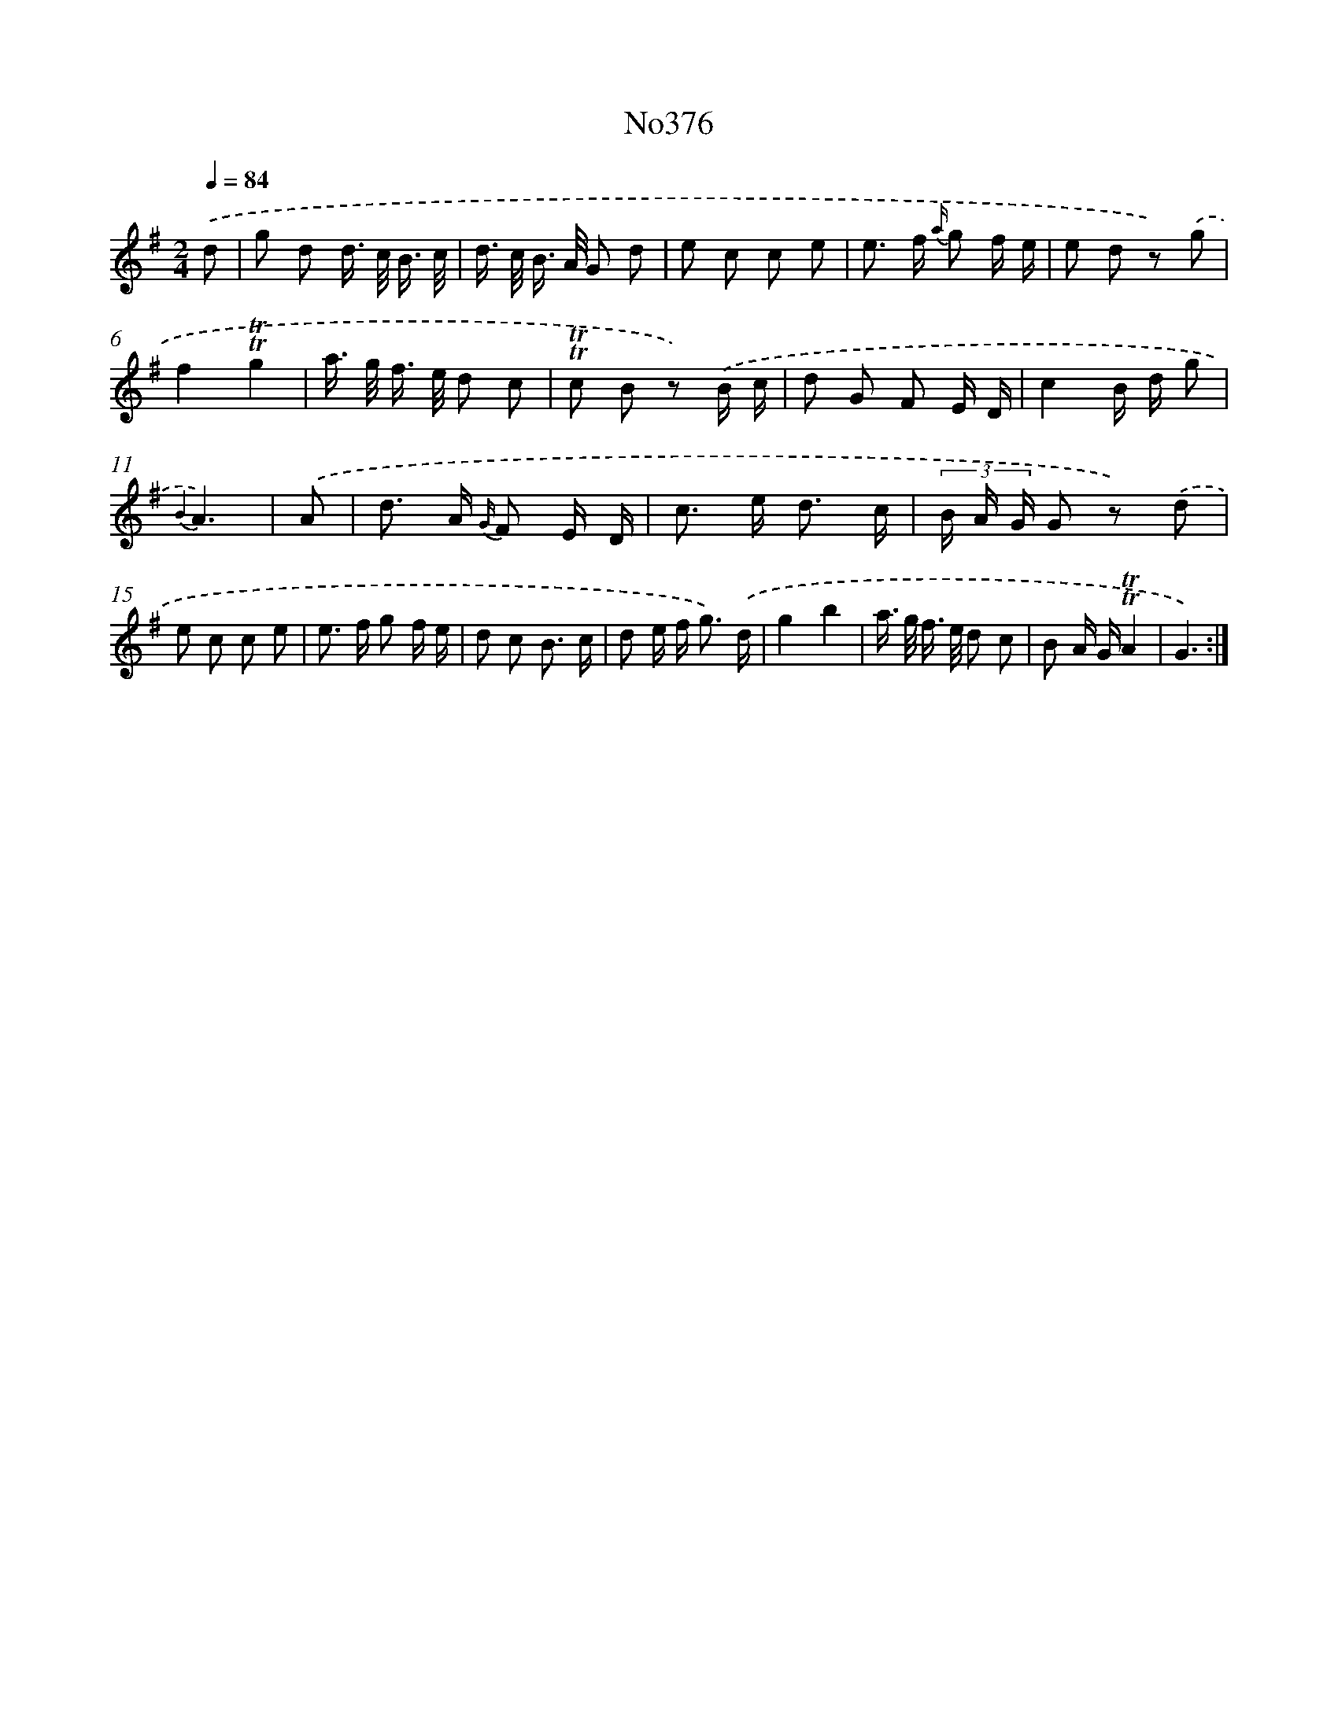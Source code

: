 X: 12232
T: No376
%%abc-version 2.0
%%abcx-abcm2ps-target-version 5.9.1 (29 Sep 2008)
%%abc-creator hum2abc beta
%%abcx-conversion-date 2018/11/01 14:37:23
%%humdrum-veritas 1366987119
%%humdrum-veritas-data 600614735
%%continueall 1
%%barnumbers 0
L: 1/8
M: 2/4
Q: 1/4=84
K: G clef=treble
.('d [I:setbarnb 1]|
g d d/> c/ B3// c// |
d/> c/ B/> A/ G d |
e c c e |
e> f {a/} g f/ e/ |
e d z) .('g |
f2!trill!!trill!g2 |
a/> g/ f/> e/ d c |
!trill!!trill!c B z) .('B/ c/ |
d G F E/ D/ |
c2B/ d/ g |
{B2}A3) |
.('A [I:setbarnb 12]|
d> A {G/} F E/ D/ |
c> e d3/ c/ |
(3B/ A/ G/ G z) .('d |
e c c e |
e> f g f/ e/ |
d c B3/ c/ |
d e/ f< g) .('d/ |
g2b2 |
a/> g/ f/> e/ d c |
B A/ G/!trill!!trill!A2 |
G3) :|]
